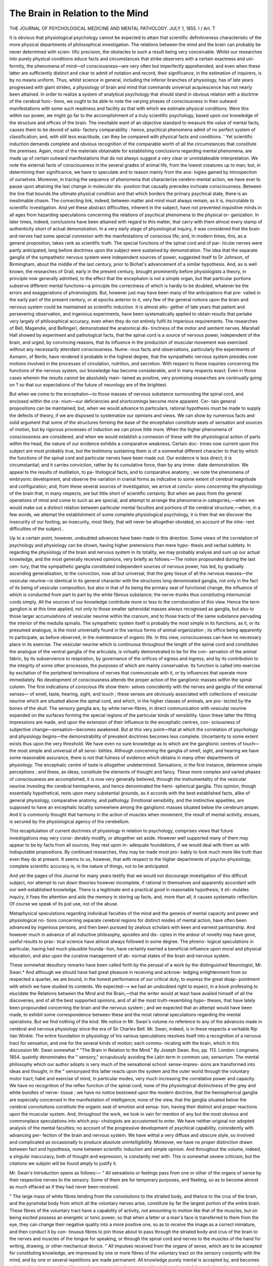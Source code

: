 The Brain in Relation to the Mind
==================================

THE JOURNAL
OF
PSYCHOLOGICAL MEDICINE
AND
MENTAL PATHOLOGY.
JULY 1, 1855.
I /
Art. T

It is obvious that physiological psychology cannot be expected to
attain that scientific definitiveness characteristic of the more physical
departments of philosophical investigation. The relations between
the mind and the brain can probably be never determined with scien-
tific precision, the obstacles to such a result being very conceivable.
Whilst our researches into purely physical conditions educe facts and
circumstances that strike observers with a certain exactness and uni-
formity, the phenomena of mind—of consciousness—are very often but
imperfectly apprehended; and even when these latter are sufficiently
distinct and clear to admit of notation and record, their significance,
in the estimation of inquirers, is by no means uniform. Thus, whilst
science in general, including the inferior branches of physiology, has
of late years progressed with giant strides, a physiology of brain and
mind that commands universal acquiescence has not nearly been
attained. In order to realize a system of analytical psychology that
should stand in obvious relation with a doctrine of the cerebral func-
tions, we ought to be able to note the varying phases of consciousness
in their outward manifestations with some such readiness and facility
as that with which we estimate physical conditions. Were this
within our power, we might go far to the accomplishment of a truly
scientific psychology, based upon our knowledge of the structure and
offices of the brain. The inevitable want of an objective standard to
measure the value of mental facts, causes them to be devoid of satis-
factory comparability : hence, psychical phenomena admit of no perfect
system of classification; and, with still less exactitude, can they be
compared with physical facts and conditions. ' Yet scientific induction
demands complete and obvious recognition of the comparable worth
of all the circumstances that constitute the premises. Again, most of
the materials obtainable for establishing conclusions regarding mental
phenomena, are made up of certain outward manifestations that do
not always suggest a very clear or unmistakeable interpretation. We
note the external facts of consciousness in the several grades of animal
life, from the lowest creatures up to man; but, in determining their
significance, we have to speculate and to reason mainly from the ana-
logies gained by introspection of ourselves. Moreover, in tracing the
sequence of phenomena that characterize cerebro-mental action, we
have ever to pause upon attaining the last change in molecular dis-
position that causally precedes inchoate consciousness. Between the
line that bounds the ultimate physical condition and that which
borders the primary psychical state, there is an inestimable chasm.
The connecting link, indeed, between matter and mind must always
remain, as it is, inscrutable to scientific investigation.
And yet these abstract difficulties, inherent in the subject, have not
prevented inquisitive minds in all ages from hazarding speculations
concerning the relations of psychical phenomena to the physical or-
ganization. In later times, indeed, conclusions have been attained
with regard to this matter, that carry with them almost every stamp
of authenticity short of actual demonstration. In a very early stage
of physiological inquiry, it was considered that the brain and nerves
had some special connexion with the manifestations of conscious life;
and, in modern times, this, as a general proposition, takes rank as
scientific truth. The special functions of the spinal cord and of par-
ticular nerves were partly anticipated, long before doctrines upon the
subject were sustained by demonstration. The idea that the separate
ganglia of the sympathetic nervous system were independent sources
of power, suggested itself to Dr Johnson, of Birmingham, about the
middle of the last century, prior to Bichat's advancement of a similar
hypothesis. And, as is well known, the researches of Grail, early in
the present century, brought prominently before physiologists a theory,
in principle now generally admitted, to the effect that the encephalon
is not a simple organ, but that particular portions subserve different
mental functions—a principle the correctness of which is hardly to be
doubted, whatever be the errors and exaggerations of phrenologists.
But, however just may have been many of the anticipations that pre-
vailed in the early part of the present century, or at epochs anterior
to it, very few of the general notions upon the brain and nervous
system could be maintained as scientific induction. It is almost alto-
gether of late years that patient and persevering observation, and
ingenious experiments, have been systematically applied to obtain
results that partake very largely of philosophical accuracy, even when
they do not entirely fulfil its imperious requirements. The researches
of Bell, Magendie, and Bellingeri, demonstrated the anatomical dis-
tinctness of the motor and sentient nerves. Marshall Hall showed by
experiment and pathological facts, that the spinal cord is a source of
nervous power, independent of the brain, and urged, by convincing
reasons, that its influence in the production of muscular movement
was exercised without any necessarily attendant consciousness. Nume-
rous facts and observations, particularly the experiments of Axmann,
of Berlin, have rendered it probable in the highest degree, that the
sympathetic nervous system presides over motions involved in the
processes of circulation, nutrition, and secretion. With respect to
these inquiries concerning the functions of the nervous system, our
knowledge has become considerable, and in many respects exact.
Even in those cases wherein the results cannot be absolutely main-
tained as positive, very promising researches are continually going on ?
so that our expectations of the future of neurology are of the brightest.

But when we come to the encephalon—to those masses of nervous
substance surmounting the spinal cord, and enclosed within the cra-
nium—our deficiencies and shortcomings become more apparent. Cer-
tain general propositions can be maintained; but, when we would
advance to particulars, rational hypothesis must be made to supply
the defects of theory, if we are disposed to systematize our opinions
and views. We can show by numerous facts and solid argument that
some of the structures forming the base of the encephalon constitute
seats of sensation and sources of motion, but by rigorous processes of
induction we can prove little more. When the higher phenomena of
consciousness are considered, and when we would establish a connexion
of these with the physiological action of parts within the head, the
nature of our evidence exhibits a comparative weakness. Certain doc-
trines now current upon this subject are most probably true, but the
testimony sustaining them is of a somewhat different character to that
by which the functions of the spinal cord and particular nerves have
been made out. Our evidence is less direct; it is circumstantial; and
it carries conviction, rather by its cumulative force, than by any imme-
diate demonstration. We appeal to the results of mutilation, to pa-
thological facts, and to comparative anatomy ; we note the phenomena
of embryonic development, and observe the variation in cranial forms
as indicative to some extent of cerebral magnitude and configuration;
and, from these several sources of investigation, we arrive at conclu-
sions concerning the physiology of the brain that, in many respects,
are but little short of scientific certainty. But when we pass from
the general operations of mind and come to such as are special, and
attempt to arrange the phenomena in categories,—when we would
make out a distinct relation between particular mental faculties and
portions of tlie cerebral structure,—when, in a few words, we attempt
the establishment of some complete physiological psychology, it is then
that we discover the insecurity of our footing; an insecurity, most
likely, that will never be altogether obviated, on account of the inhe-
rent difficulties of the subject..

Up to a certain point, however, undoubted advances have been made
in this direction. Some views of the correlation of psychology and
physiology can be shown, having higher pretensions than mere hypo-
thesis and verbal subtlety. In regarding the physiology of the brain
and nervous system in its totality, we may probably analyse and sum
up our actual knowledge, and the most generally received opinions,
very briefly as follows:—The notion propounded during the last cen-
tury, that the sympathetic ganglia constituted independent sources of
nervous power, has led, by gradually ascending generalisation, to the
conviction, now all but universal, that the grey tissue of all the nervous
masses—the vesicular neurine—is identical in its general character
with the structures long denominated ganglia, not only in the fact of
its being of vesicular composition, but also in that of its being the
primary seat of functional change, the influence of which is conducted
from part to part by the white fibrous substance; the nerve-trunks
thus constituting internuncial cords simply. All the sources of our
knowledge contribute more or less to the corroboration of this view.
Hence the term ganglion is at this time applied, not only to those
smaller spheroidal masses always recognised as ganglia, but also to
those larger accumulations of vesicular neurine within the cranium, and
to those tracts of the same substance pervading the interior of the
medulla spinalis. The sympathetic system itself is probably the most
simple in its functions, as it, or its presumed analogue, is the most
universally found in the various forms of animal organization ; its office
being apparently to participate, as before observed, in the maintenance
of organic life. In this view, consciousness can have no necessary place
in its exercise. The vesicular neurine which is continuous throughout
the length of the spinal cord and constitutes the analogue of the ventral
ganglia of the articulata, is virtually demonstrated to be for the con-
servation of the animal fabric, by its subservience to respiration, by
governance of the orifices of egress and ingress, and by its contribution
to the integrity of some other processes, the purposes of which are
mainly conservative. Its function is called into exercise by excitation
of the peripheral terminations of nerves that communicate with it, or
by influences that operate more immediately. No development of
consciousness attends the proper action of the ganglionic masses within
the spinal column. The first indications of conscious life show them-
selves coincidently with the nerves and ganglia of the external senses—
of smell, taste, hearing, sight, and touch ; these senses are obviously
associated with collections of vesicular neurine which are situated above
the spinal cord, and which, in the higher classes of animals, are pro-
tected by the bones of the skull. The sensory ganglia are, by white
nerve-fibres, in direct communication with vesicular neurine expanded
on the surfaces forming the special regions of the particular kinds of
sensibility. Upon these latter the fitting impressions are made, and
upon the extension of their influence to the encephalic centres, con-
sciousness of subjective change—sensation—becomes awakened. But
at this very point—that at which the correlation of psychology and
physiology begins—the demonstrability of prevalent doctrines becomes
less complete. Uncertainty to some extent exists thus upon the very
threshold. We have even no sure knowledge as to which are the
ganglionic centres of touch—the most simple and universal of all sensi-
bilities. Although concerning the ganglia of smell, sight, and hearing
we have some reasonable assurance, there is not that fulness of
evidence which obtains in many other departments of physiology.
The encephalic centre of taste is altogether undetermined. Sensations,
in the first instance, determine simple perceptions ; and these, as ideas,
constitute the elements of thought and fancy. These more complex
and varied phases of consciousness are accomplished, it is now very
generally believed, through the instrumentality of the vesicular neurine
investing the cerebral hemispheres, and hence denominated the hemi-
spherical ganglia. This opinion, though essentially hypothetical, rests
upon many substantial grounds, as it accords with the best established
facts, alike of general physiology, comparative anatomy, and pathology.
Emotional sensibility, and the instinctive appetites, are supposed to
have an encephalic locality somewhere among the ganglionic masses
situated below the cerebrum proper. And it is commonly thought
that harmony in the action of muscles when movement, the result of
mental activity, ensues, is secured by the physiological agency of the
cerebellum.

This recapitulation of current doctrines of physiology in relation to
psychology, comprises views that future investigations may very consi-
derably modify, or altogether set aside. However well supported many
of them may appear to be by facts from all sources, they rest upon in-
adequate foundations, if we would deal with them as with indisputable
propositions. By continued researches, they may be made most pro-
bably to look much more like truth than even they do at present. It
seems to us, however, that with respect to the higher departments of
psycho-physiology, complete scientific accuracy is, in the nature of
things, not to be anticipated.

And yet the pages of this Journal for many years testify that we
would not discourage investigation of this difficult subject, nor attempt
to run down theories however incomplete, if rational in themselves and
apparently accordant with our well-established knowledge. There is
a legitimate and a practical good in reasonable hypothesis; it sti-
mulates inquiry, it fixes the attention and aids the memory in storing
up facts, and, more than all, it causes systematic reflection. Of course
we speak of its just use, not of the abuse.

Metaphysical speculations regarding individual faculties of the mind
and the genesis of mental capacity and power and physiological no-
tions concerning separate cerebral regions for distinct modes of mental
action, have often been advanced by ingenious persons, and then been
pursued by zealous scholars with keen and earnest partisanship. And
however much in advance of all inductive philosophy, apostles and dis-
ciples in the ardour of novelty may have gone, useful results to prac-
tical science have almost always followed in some degree. The phreno-
logical speculations in particular, having had much plausible founda-
tion, have certainly exerted a beneficial influence upon moral and
physical education, and also upon the curative management of ab-
normal states of the brain and nervous system.

These somewhat desultory remarks have been called forth by the
perusal of a work by the distinguished Neurologist, Mr. Swan.* And
although we should have had great pleasure in receiving and acknow-
ledging enlightenment from so respected a quarter, we are bound, in the
honest performance of our critical duty, to express the great disap-
pointment with which we have studied its contents. We expected—•
we had an undoubted right to expect, in a book professing to elucidate
the Relations between the Mind and the Brain,—that the writer
would at least have availed himself of all the discoveries, and of all the
best supported opinions, and of all the most truth-resembling hypo-
theses, that have lately been propounded concerning the brain and the
nervous system ; and we expected that an attempt would have been
made, to exhibit some correspondence between these and the most
rational speculations regarding the mental operations. But we find
nothing of the kind. We notice in Mr. Swan's volume no reference to
any of the advances made in cerebral and nervous physiology since
the era of Sir Charles Bell. Mr. Swan, indeed, is in these respects a
veritable Rip Van Winkle. The entire foundation in physiology of his
various speculations resolves itself into a recognition of a nervous tract
for sensation, and one for the several kinds of motion; each commu-
nicating with the brain, which in this discussion Mr. Swan somewhat
* "The Brain in Relation to the Mind." By Joseph Swan. 8vo, pp. 113.
London: Longmans. 1854.
quaintly denominates the " sensory," scrupulously avoiding the Latin
term in common use, sensorium. The mental philosophy which our
author adopts is very much of the sensational school: sense-impres-
sions are transformed into ideas and thought, in the " sensoryand
this latter reacts upon the system and the outer world through the
voluntary motor tract; habit and exercise of mind, in particular
modes, very much increasing the correlative power and capacity. We
have no recognition of the reflex function of the spinal cord; none
of the physiological distinctness of the grey and white bundles of nerve-
tissue ; we have no notice bestowed upon the modern doctrine, that the
hemispherical ganglia are especially concerned in the manifestation of
intelligence; none of the view, that the ganglia situated below the
cerebral convolutions constitute the organic seat of emotion and sensa-
tion, having their distinct and proper reactions upon the muscular
system. And, throughout the work, we look in vain for mention of
any but the most obvious and commonplace speculations into which psy-
chologists are accustomed to enter. We have neither original nor
adopted analysis of the mental faculties; no account of the progressive
development of psychical capability, coincidently with advancing per-
fection of the brain and nervous system. We have withal a very
diffuse and obscure style, so involved and complicated as occasionally
to produce absolute unintelligibility. Moreover, we have no proper
distinction drawn between fact and hypothesis, none between scientific
induction and simple opinion. And throughout the volume, indeed, a
singular inaccuracy, both of thought and expression, is constantly met
with. This is somewhat severe criticism, but the citations we subjoin
will be found amply to justify it.

Mr. Swan's Introduction opens as follows:—
" All sensations or feelings pass from one or other of the organs of
sense by their respective nerves to the sensory. Some of them are for
temporary purposes, and fleeting, so as to become almost as much
effaced as if they had never been received.

" The large mass of white fibres tending from the convolutions to the
striated body, and thence to the crus of the brain, and the pyramidal
body from which all the voluntary nerves arise, constitute by far the
largest portion of the entire brain. These fibres of the voluntary tract
have a capability of activity, not amounting to motion like that of the
muscles, but on being excited possess an energetic or tonic power; so
that when a letter or a man's face is transferred to them from the eye,
they can change their negative quality into a more positive one, so as
to receive the image as a correct miniature, and then conduct it by con-
tinuous fibres to join those about to pass through the striated body
and crus of the brain to the nerves and muscles of the tongue for
speaking, or through the spinal cord and nerves to the muscles of the
hand for writing, drawing, or other mechanical device.
" All impulses received from the organs of sense, which are to be
accepted for constituting knowledge, are impressed by one or more
fibres of the voluntary tract on the sensory conjointly with the mind,
and by one or several repetitions are made permanent. All knowledge
purely mental is accepted by, and becomes subjected to, the mental
faculties, and may at any time be conveyed back from the mind
through the voluntary tract and muscles employed in the tongue for
speech, and in those of the hand for writing."

The above passages comprehend in germ the whole of our author's
doctrines and speculations. The limited physiology, and the obsolete
method of applying it, we need not point out; it is too patent. The
faults of style, moreover, of which we have spoken, are abundantly
exemplified throughout the quotation.

After the Introduction, comes a chapter " On the Gradual Mode of
Development of the Faculties of the Mind in which, however, we fail
to detect the enunciation of a single principle beyond that which is
comprised in the fact, that the mental powers evolve themselves by
degrees, and become strengthened by exercise. We discover neither
novelty in the mode of exposition, nor anything new or striking in
illustration ; on the other hand, we observe what we deem to be both
confusion of thought and inaccuracy of expression. " Every day,"
says Mr. Swan, "furnishes fresh information," and "this is compared
with the preceding results of thinking, and the stock of knowledge
becomes enlarged and corrected." This of course is true enough,
though rather commonplace, and not very well stated; but how are
we to deal with the following propositions immediately succeeding the
passages just cited ?—" A great portion of it (knowledge) may remain
fixed in the brain, but the result or meaning is preserved in the mind."
Now we can understand that certain material changes which accom-
pany the ingress of knowledge to the mind, may leave their traces in
the brain; but how knowledge can take up its abode in the cerebral
structure, is something entirely past our comprehension. For, let it
be observed, Mr. Swan refers to the brain as distinct from the mind,
to which latter, indeed, he assigns another office in the same process :
—"the result or meaning (of knowledge) is preserved in the mind."
Passing by the erroneous employment of result and meaning in the
same sense, let us ask what, as men of science or philosophers, we can
predicate of the mind and its operations in contra-distinction to the
brain and its functions ?

" Memory," says Mr. Swan, "is an active condition of the mind and
brain, which allows a review or return of the knowledge that has been
previously received." But, notoriously, memory is just as often a
passive as an active process; reminiscence occurs spontaneously and
without any active effort, whilst recollection demands voluntary exertion.

Indeed, our author's own phraseology clearly suggests the passive
character of memory in some of its manifestations; for instance, it
" allows a return of the knowledge," &c. We do not refer to these
points in a spirit of hypercriticism, but in justification of our state-
ment, that Mr. Swan's style was obscure and inaccurate.

We have failed to grasp the meaning of the passage cited below;
it undoubtedly approaches transcendentalism—a pursuit for which our
author, we presume, would claim no special vocation or aptitude. The
subjoined extract is from the second chapter, on " Letters and Words
as Expressions of the Mind."

"No idea of a spiritual nature can be conveyed to the memory
except it be bounded by an outline, and this can be only a nominal
representative of it; anything spiritual to be seen must be either
brighter or darker than light, that the light may be an outline to the
spirit, or that a darker colour of the spirit may be an outline to the
light. It is only by similar comparisons that the mind can form an
idea of spiritual elements, and therefore it must receive light, bounded
by lines, for words, or other symbols."

We have twice very carefully read the above passage ; but we doubt
if any degree of attention would enable us to paraphrase it, however
anxious we might be to communicate to our readers the thought which
underlies the phraseology.

The chapter on " Speech, Writing, and Calculation, as Expressions
of the Mind," commences with this passage:—" The first instruction
enters by the ears, and is spoken by the tongue and lips." Does this
proposition correctly express the fact ? We think rather that the
mind receives its first instruction through the senses of sight and
touch, and that the auditory sense is probably the latest that becomes
fitted for informing the infant capacity. The primary results, more-
over, are outwardly manifested in gesture and intonation, long before
the tongue and lips subserve articulate speech. Again, our author
says,—"Words could not have entered the mind of any one without
an effort of the will, through the voluntary tract." To say nothing
of the awkwardness of expression involved in mention of the " volun-
tary tract" in such context, we must demur to the whole statement.
It is common experience that both words and their significance fre-
quently enter the mind, without any attention or recognisable volun-
tary effort. We accidentally hear—not actively listen to—the utterance
of some collocation of words; the attention is engaged with thoughts
alien to their subject; at the moment when spoken, the words have
struck the sense simply as sounds; yet, in a few seconds, it may be
minutes, the meaning suddenly breaks upon the intelligence,—and
that, too, without any sort of effort of the will.

Another chapter is on "Various Arts as Expressions of the Mind,"
and it abounds with those faults and blemishes which we have stated
to characterize the whole of the work now before us. We submit the
following as an example,—"A good painting . . . shows the mind
of the artist, by which it was completed through the hand. The eye
and will might have directed the muscles to give form and colouring,
but the mind of the artist must in the good picture have been co-
operating with the will to have produced the mental meanings of the
various characters introduced into it." What conception can we rightly
form of the will separately from the mind ? Is not the will its highest
expression in reference to action ? A writer who shall speak of the
mind co-operating with the will, is obviously out of his depth.

In the present chapter, we have exhibited to us a very extraordinary
mode of settling a philosophical difficulty. Mr. Swan furnishes us
with what he deems to be a scientific explanation of that remarkable
instinct in bees, which leads them uniformly to construct their cells
in the hexagonal fashion. The solution of this problem is as follows :—
" The bee and wasp have been considered as possessing correct
mathematical ideas in making their cells hexagonal; but their com-
pound eyes are divided by hexagonal marks; and as the motions of
the muscles of animals are directed very much by the mode of admis-
sion of light, the shape of the cells may be in accordance with that of
the surface of the eyes. In all imitations of objects the muscles take
a form of action from an organ of sense—the pattern is received by the
eye, and thence conveyed to the brain, and having produced in this
a precise impression of its form, the action of the muscles is modelled
so as to continue its representation. The images of external objects
always falling on the brain of the bee or wasp through the hexagonal
divisions of the surface of the eye in viewing near objects, produce
such habitual motions of the muscles as constitute unconsciously the
hexagonal form of cells; and thus one of the faculties of instinct is
accounted for, and the cause of the mathematical exactness explained."
Condillac and his school taught the sensational philosophy, arguing
that the mind is purely passive, and formed in its faculties by agencies
from without; but the above reasoning seems to furnish a correspond-
ing application of mechanical philosophy, in the explanation of vital
and mental phenomena. We are surprised that Mr. Swan should have
propounded his theory so confidently as he appears to have done.
Many living creatures construct instinctively ; young infants will often
do so, long before their actions are guided by knowledge and reason;
but there are no facts to show that correspondence obtains between
the configuration of their eyes and the particular forms which, by
preference, they delineate. JBut we should regard it as a very unne-
cessary consumption of the reader's time and patience, to enter upon
the serious confutation, of so far-fetched an hypothesis.

In a chapter on " Different Conditions of the Brain for Co-operating
with the Mind," we find that our author ranks with those who maintain
that the natural differences of mental capacity are but little, if any.
At this we are rather surprised, as the question is one not difficult to
he determined by observation, and it is one thoroughly practical; and
Mr. Swan, we should suppose, is much happier in dealing with simple
matters of fact than with speculative topics. We suppose, however,
that, whilst writing his book, he allowed himself to be carried, like
so many others, wherever the course of his temporary hypotheses led
him. We cite the following:—

" Every fresh impulse requires one or more fresh fibres of the
voluntary tract for its perfect reception, and thus so large a brain is
necessary for the almost unbounded extent of the powers of the intellect
of man; therefore, however hard he may work, and however much
knowledge he may acquire, there is always room left for further stocks
of information. He can occupy as much of his brain, however, as he
pleases, and according to the degree of his industry, or idleness, will,
be his intellectual progress, so that the extent of his attainments rests
with himself."

And the author, in the subjoined passage, still more explicitly
evinces his levelling tendencies :—

" With respect to the attainments of different persons, there is the
utmost variety: ignorance is usually attributed to weakness of
memory; it is, however, probable that if proper pains had been taken
to impress information on the mind and brain in early youth, there
would not have been those occasions for showing such weakness. It
would not then be decided that the original powers are much greater
in one than in another, as to the quantity of learning capable of being
introduced and retained by every person of ordinary powers, if proper
methods are used."

We are not sorry that we are approaching our limits, and that we
must arrest our pen. We had marked several passages in other parts
of the work for citation and comment, but our space is consumed.
What we have already given, will justify the unfavourable judgment
of Mr. Swan's performance, which we have felt it to be our duty to
declare. We know not whether our criticism will meet the eye of
Mr. Swan; or, if so, whether he will care for it. But this we know,
that to have reviewed anything from so respectable an author other-
wise than with commendation, has been to us the occasion of unmiti-
gated regret. For almost a quarter of a century, we have held
Mr. Swan in the greatest honour; his admirable plates of the nervous
system, drawn, we believe, from his own dissections, have often refreshed
our memory when knowledge has been fading, and when the actual
subject has been unattainable. We think that our author in deciding
to engage himself in discussions of psychology and cerebral physiology,
has simply made a mistake,—one, however, that many able men have
made before him. Any one who, in the latter half of his life, under-
takes studies and researches totally foreign to early pursuits and habits
of thought, is all but sure to fail. Sir Isaac Newton won for himself
imperishable laurels in the fields of mathematics and natural philosophy,
but failed entirely when, in his later years, he took to Biblical exegesis
and the interpretation of prophecy. Sir Humphrey Davy achieved
renown as a philosophical-minded chemist; when, however, his ambition
led him to aspire to a ball-room reputation, we have read that he did
not attain to a respectable mediocrity. Mr. Swan has shown himself
for long years to have been a most able and industrious worker upon
the anatomy of the brain and nervous system ; he has clearly failed in his
attempts to elucidate and improve the physiology. As before observed,
very few men can successfully enter upon new pursuits in advanced
life ; mental adaptiveness for particular studies must be established and
secured in younger days to attain success ; and Mr. Swan will probably
acquit us of disrespect to him, if we adduce, in reference to himself,
the sentence with which he concludes his fifth chapter. " It is most
probable that unless a person is gradually educated from his youth, he
will not attain to excellence either in learning or the arts; and there
are great difficulties in changing his position and leaving off an accus-
tomed business, which depended on manual dexterity."
